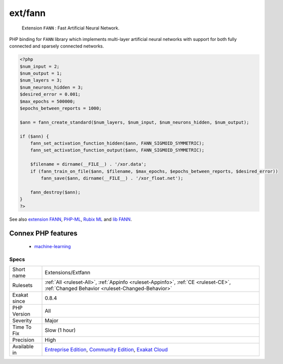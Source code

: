 .. _extensions-extfann:

.. _ext-fann:

ext/fann
++++++++

  Extension ``FANN`` : Fast Artificial Neural Network.

PHP binding for ``FANN`` library which implements multi-layer artificial neural networks with support for both fully connected and sparsely connected networks.

.. code-block:: php
   
   <?php
   $num_input = 2;
   $num_output = 1;
   $num_layers = 3;
   $num_neurons_hidden = 3;
   $desired_error = 0.001;
   $max_epochs = 500000;
   $epochs_between_reports = 1000;
   
   $ann = fann_create_standard($num_layers, $num_input, $num_neurons_hidden, $num_output);
   
   if ($ann) {
       fann_set_activation_function_hidden($ann, FANN_SIGMOID_SYMMETRIC);
       fann_set_activation_function_output($ann, FANN_SIGMOID_SYMMETRIC);
   
       $filename = dirname(__FILE__) . '/xor.data';
       if (fann_train_on_file($ann, $filename, $max_epochs, $epochs_between_reports, $desired_error))
           fann_save($ann, dirname(__FILE__) . '/xor_float.net');
   
       fann_destroy($ann);
   }
   ?>

See also `extension FANN <https://www.php.net/manual/en/book.fann.php>`_, `PHP-ML <https://php-ml.readthedocs.io/en/latest/>`_, `Rubix ML <https://rubixml.com/>`_ and `lib FANN <http://leenissen.dk/>`_.

Connex PHP features
-------------------

  + `machine-learning <https://php-dictionary.readthedocs.io/en/latest/dictionary/machine-learning.ini.html>`_


Specs
_____

+--------------+-----------------------------------------------------------------------------------------------------------------------------------------------------------------------------------------+
| Short name   | Extensions/Extfann                                                                                                                                                                      |
+--------------+-----------------------------------------------------------------------------------------------------------------------------------------------------------------------------------------+
| Rulesets     | :ref:`All <ruleset-All>`, :ref:`Appinfo <ruleset-Appinfo>`, :ref:`CE <ruleset-CE>`, :ref:`Changed Behavior <ruleset-Changed-Behavior>`                                                  |
+--------------+-----------------------------------------------------------------------------------------------------------------------------------------------------------------------------------------+
| Exakat since | 0.8.4                                                                                                                                                                                   |
+--------------+-----------------------------------------------------------------------------------------------------------------------------------------------------------------------------------------+
| PHP Version  | All                                                                                                                                                                                     |
+--------------+-----------------------------------------------------------------------------------------------------------------------------------------------------------------------------------------+
| Severity     | Major                                                                                                                                                                                   |
+--------------+-----------------------------------------------------------------------------------------------------------------------------------------------------------------------------------------+
| Time To Fix  | Slow (1 hour)                                                                                                                                                                           |
+--------------+-----------------------------------------------------------------------------------------------------------------------------------------------------------------------------------------+
| Precision    | High                                                                                                                                                                                    |
+--------------+-----------------------------------------------------------------------------------------------------------------------------------------------------------------------------------------+
| Available in | `Entreprise Edition <https://www.exakat.io/entreprise-edition>`_, `Community Edition <https://www.exakat.io/community-edition>`_, `Exakat Cloud <https://www.exakat.io/exakat-cloud/>`_ |
+--------------+-----------------------------------------------------------------------------------------------------------------------------------------------------------------------------------------+



